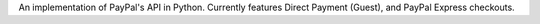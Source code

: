 An implementation of PayPal's API in Python.
Currently features Direct Payment (Guest), and PayPal Express checkouts.


